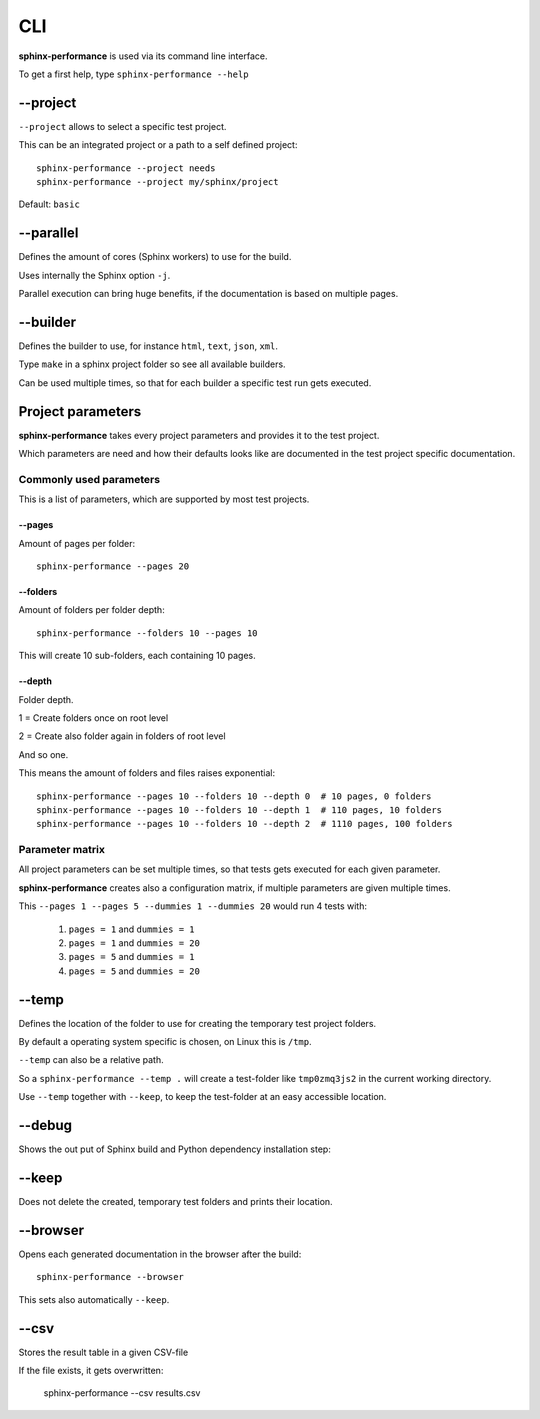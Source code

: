CLI
===
**sphinx-performance** is used via its command line interface.

To get a first help, type ``sphinx-performance --help``

.. command-output:: sphinx-performance --help

\-\-project
-----------
``--project`` allows to select a specific test project.

This can be an integrated project or a path to a self defined project::

    sphinx-performance --project needs
    sphinx-performance --project my/sphinx/project

Default: ``basic``

\-\-parallel
------------
Defines the amount of cores (Sphinx workers) to use for the build.

Uses internally the Sphinx option ``-j``.

Parallel execution can bring huge benefits, if the documentation is based on
multiple pages.

.. command-output:: sphinx-performance --parallel 1 --parallel 4 --pages 30

\-\-builder
-----------
Defines the builder to use, for instance ``html``, ``text``, ``json``, ``xml``.

Type ``make`` in a sphinx project folder so see all available builders.

Can be used multiple times, so that for each builder a specific test run gets executed.

.. command-output:: sphinx-performance --pages 2 --builder html --builder text


Project parameters
------------------
**sphinx-performance** takes every project parameters and provides it to the test project.

Which parameters are need and how their defaults looks like are documented in the test project specific documentation.

.. command-output:: sphinx-performance --pages 2 --dummies 5

Commonly used parameters
~~~~~~~~~~~~~~~~~~~~~~~~
This is a list of parameters, which are supported by most test projects.

\-\-pages
+++++++++
Amount of pages per folder::

    sphinx-performance --pages 20


\-\-folders
+++++++++++
Amount of folders per folder depth::

    sphinx-performance --folders 10 --pages 10

This will create 10 sub-folders, each containing 10 pages.

\-\-depth
+++++++++
Folder depth.

1 = Create folders once on root level

2 = Create also folder again in folders of root level

And so one.

This means the amount of folders and files raises exponential::

    sphinx-performance --pages 10 --folders 10 --depth 0  # 10 pages, 0 folders
    sphinx-performance --pages 10 --folders 10 --depth 1  # 110 pages, 10 folders
    sphinx-performance --pages 10 --folders 10 --depth 2  # 1110 pages, 100 folders


Parameter matrix
~~~~~~~~~~~~~~~~
All project parameters can be set multiple times, so that tests gets executed for each given parameter.

**sphinx-performance** creates also a configuration matrix, if multiple parameters are given multiple times.

This ``--pages 1 --pages 5 --dummies 1 --dummies 20`` would run 4 tests with:

    #. ``pages = 1`` and ``dummies = 1``
    #. ``pages = 1`` and ``dummies = 20``
    #. ``pages = 5`` and ``dummies = 1``
    #. ``pages = 5`` and ``dummies = 20``

.. command-output:: sphinx-performance --pages 1 --pages 5 --dummies 1 --dummies 20


\-\-temp
--------
Defines the location of the folder to use for creating the temporary test project folders.

By default a operating system specific is chosen, on Linux this is ``/tmp``.

``--temp`` can also be a relative path.

So a ``sphinx-performance --temp .`` will create a test-folder like ``tmp0zmq3js2`` in the current working directory.

Use ``--temp`` together with ``--keep``, to keep the test-folder at an easy accessible location.


\-\-debug
---------
Shows the out put of Sphinx build and Python dependency installation step:

.. command-output:: sphinx-performance --debug

\-\-keep
--------
Does not delete the created, temporary test folders and prints their location.

.. command-output:: sphinx-performance --keep

\-\-browser
-----------
Opens each generated documentation in the browser after the build::

    sphinx-performance --browser

This sets also automatically ``--keep``.

\-\-csv
-------
Stores the result table in a given CSV-file

If the file exists, it gets overwritten:

   sphinx-performance --csv results.csv






